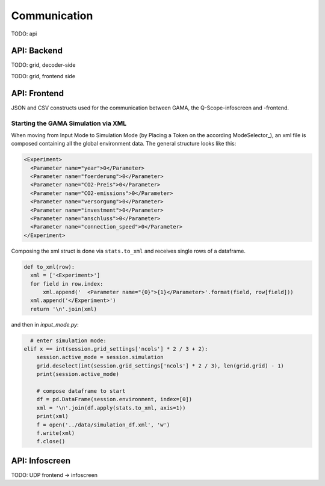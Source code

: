 .. _communication:

Communication
#############

TODO: api

API: Backend
************

TODO: grid, decoder-side

.. _frontend_communication:

TODO: grid, frontend side

API: Frontend
*************
JSON and CSV constructs used for the communication between GAMA, the Q-Scope-infoscreen and -frontend.


Starting the GAMA Simulation via XML
------------------------------------
When moving from Input Mode to Simulation Mode (by Placing a Token on the according ModeSelector_), an xml file is composed containing all the global environment data. The general structure looks like this:

.. code-block:: xml

  <Experiment>
    <Parameter name="year">0</Parameter>
    <Parameter name="foerderung">0</Parameter>
    <Parameter name="CO2-Preis">0</Parameter>
    <Parameter name="CO2-emissions">0</Parameter>
    <Parameter name="versorgung">0</Parameter>
    <Parameter name="investment">0</Parameter>
    <Parameter name="anschluss">0</Parameter>
    <Parameter name="connection_speed">0</Parameter>
  </Experiment>


Composing the xml struct is done via ``stats.to_xml`` and receives single rows of a dataframe.

.. code-block:: python

  def to_xml(row):
    xml = ['<Experiment>']
    for field in row.index:
        xml.append('  <Parameter name="{0}">{1}</Parameter>'.format(field, row[field]))
    xml.append('</Experiment>')
    return '\n'.join(xml)

and then in `input_mode.py`:

.. code-block:: python

    # enter simulation mode:
  elif x == int(session.grid_settings['ncols'] * 2 / 3 + 2):
      session.active_mode = session.simulation
      grid.deselect(int(session.grid_settings['ncols'] * 2 / 3), len(grid.grid) - 1)
      print(session.active_mode)

      # compose dataframe to start
      df = pd.DataFrame(session.environment, index=[0])
      xml = '\n'.join(df.apply(stats.to_xml, axis=1))
      print(xml)
      f = open('../data/simulation_df.xml', 'w')
      f.write(xml)
      f.close()

API: Infoscreen
***************

TODO: UDP frontend -> infoscreen